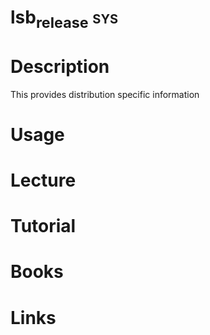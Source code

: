 #+TAGS: sys


* lsb_release								:sys:
* Description
This provides distribution specific information
* Usage
* Lecture
* Tutorial
* Books
* Links
